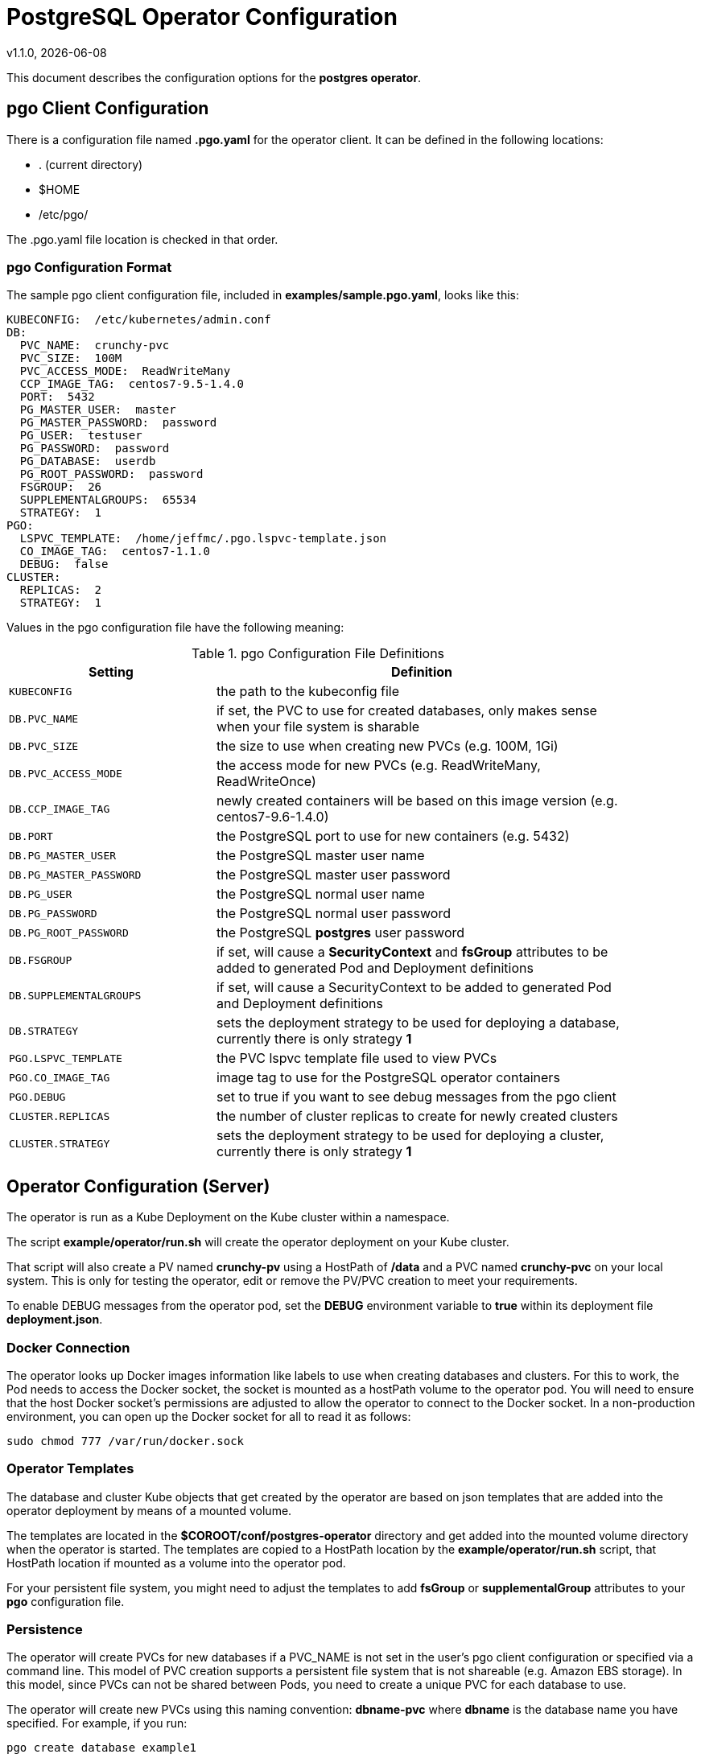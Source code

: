 = PostgreSQL Operator Configuration
v1.1.0, {docdate}


This document describes the configuration options
for the *postgres operator*.

== pgo Client Configuration

There is a configuration file named *.pgo.yaml* for the operator client.  It
can be defined in the following locations:
 
 * . (current directory)
 * $HOME
 * /etc/pgo/

The .pgo.yaml file location is checked in that order.

=== pgo Configuration Format

The sample pgo client configuration file, included in
*examples/sample.pgo.yaml*, looks like this:

[source,yaml]
....
KUBECONFIG:  /etc/kubernetes/admin.conf
DB:
  PVC_NAME:  crunchy-pvc
  PVC_SIZE:  100M
  PVC_ACCESS_MODE:  ReadWriteMany
  CCP_IMAGE_TAG:  centos7-9.5-1.4.0
  PORT:  5432
  PG_MASTER_USER:  master
  PG_MASTER_PASSWORD:  password
  PG_USER:  testuser
  PG_PASSWORD:  password
  PG_DATABASE:  userdb
  PG_ROOT_PASSWORD:  password
  FSGROUP:  26
  SUPPLEMENTALGROUPS:  65534
  STRATEGY:  1
PGO:
  LSPVC_TEMPLATE:  /home/jeffmc/.pgo.lspvc-template.json
  CO_IMAGE_TAG:  centos7-1.1.0
  DEBUG:  false
CLUSTER:
  REPLICAS:  2
  STRATEGY:  1
....

Values in the pgo configuration file have the following meaning:

.pgo Configuration File Definitions
[width="90%",cols="m,2",frame="topbot",options="header"]
|======================
|Setting | Definition
|KUBECONFIG        | the path to the kubeconfig file
|DB.PVC_NAME        |if set, the PVC to use for created databases, only makes sense when your file system is sharable
|DB.PVC_SIZE        |the size to use when creating new PVCs (e.g. 100M, 1Gi)
|DB.PVC_ACCESS_MODE        |the access mode for new PVCs (e.g. ReadWriteMany, ReadWriteOnce)
|DB.CCP_IMAGE_TAG        |newly created containers will be based on this image version (e.g. centos7-9.6-1.4.0)
|DB.PORT        | the PostgreSQL port to use for new containers (e.g. 5432)
|DB.PG_MASTER_USER        | the PostgreSQL master user name
|DB.PG_MASTER_PASSWORD        | the PostgreSQL master user password
|DB.PG_USER        | the PostgreSQL normal user name
|DB.PG_PASSWORD        | the PostgreSQL normal user password
|DB.PG_ROOT_PASSWORD        | the PostgreSQL *postgres* user password
|DB.FSGROUP        | if set, will cause a *SecurityContext* and *fsGroup* attributes to be added to generated Pod and Deployment definitions 
|DB.SUPPLEMENTALGROUPS        | if set, will cause a SecurityContext to be added to generated Pod and Deployment definitions 
|DB.STRATEGY        | sets the deployment strategy to be used for deploying a database, currently there is only strategy *1*
|PGO.LSPVC_TEMPLATE        | the PVC lspvc template file used to view PVCs
|PGO.CO_IMAGE_TAG        | image tag to use for the PostgreSQL operator containers
|PGO.DEBUG        | set to true if you want to see debug messages from the pgo client
|CLUSTER.REPLICAS        | the number of cluster replicas to create for newly created clusters
|CLUSTER.STRATEGY        | sets the deployment strategy to be used for deploying a cluster, currently there is only strategy *1*
|======================


== Operator Configuration (Server)

The operator is run as a Kube Deployment on the Kube cluster
within a namespace.  

The script *example/operator/run.sh* will create the operator
deployment on your Kube cluster.  

That script will also create a PV named *crunchy-pv* using a HostPath of */data*  and a PVC named *crunchy-pvc* on your local system.  This is 
only for testing the operator, edit or remove the PV/PVC creation
to meet your requirements.

To enable DEBUG messages from the operator pod, set the *DEBUG* environment
variable to *true* within its deployment file *deployment.json*.

=== Docker Connection

The operator looks up Docker images information like labels to use
when creating databases and clusters.  For this to work, the
Pod needs to access the Docker socket, the socket is mounted as a
hostPath volume to the operator pod.  You will need to ensure
that the host Docker socket's permissions are adjusted to allow
the operator to connect to the Docker socket.  In a non-production
environment, you can open up the Docker socket for all to read it
as follows:
....
sudo chmod 777 /var/run/docker.sock
....

=== Operator Templates

The database and cluster Kube objects that get created by the operator
are based on json templates that are added into the operator deployment
by means of a mounted volume.

The templates are located in the *$COROOT/conf/postgres-operator* directory
and get added into the mounted volume directory when the operator
is started.  The templates are copied to a HostPath location by the *example/operator/run.sh* script, that HostPath location if mounted as a volume into
the operator pod.

For your persistent file system, you might need to adjust the templates
to add *fsGroup* or *supplementalGroup* attributes to your *pgo* configuration
file.

=== Persistence

The operator will create PVCs for new databases if a PVC_NAME is not
set in the user's pgo client configuration or specified via a command
line.  This model of PVC creation supports a persistent file system
that is not shareable (e.g. Amazon EBS storage).  In this model, since
PVCs can not be shared between Pods, you need to create a unique
PVC for each database to use.

The operator will create new PVCs using this naming convention:
*dbname-pvc* where *dbname* is the database name you have specified.  For
example, if you run:
....
pgo create database example1
....

It will result in a PVC being created named *example1-pvc*.

If however, you are using a shared persistent file system such as NFS or HostPath, 
and you want to share a single PVC, the pgo user can define the *DB.PVC_NAME*
configuration setting.  When set, that value will be used for all
databases created by the operator.

